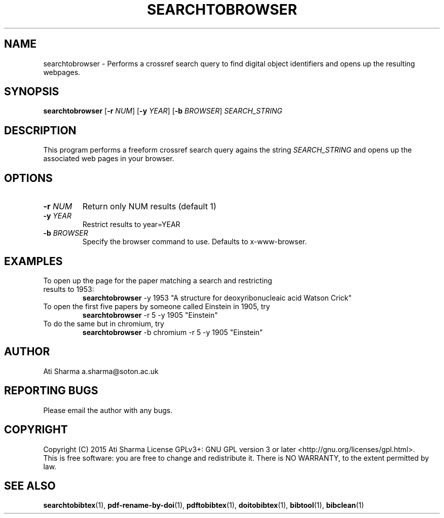 .ig
Copyright (C) 2015 Ati Sharma

Permission is granted to make and distribute verbatim copies of
this manual provided the copyright notice and this permission notice
are preserved on all copies.

Permission is granted to copy and distribute modified versions of this
manual under the conditions for verbatim copying, provided that the
entire resulting derived work is distributed under the terms of a
permission notice identical to this one.

Permission is granted to copy and distribute translations of this
manual into another language, under the above conditions for modified
versions, except that this permission notice may be included in
translations approved by the Free Software Foundation instead of in
the original English.
..
.
.TH SEARCHTOBROWSER 1 "April 16, 2015" "version 0.2" "USER COMMANDS"
.SH NAME
searchtobrowser \- Performs a crossref search query to find digital object identifiers and opens up the resulting webpages.
.SH SYNOPSIS
.B searchtobrowser
[\fB-r\fR \fINUM\fR] [\fB-y\fR \fIYEAR\fR] [\fB-b\fR \fIBROWSER\fR] \fISEARCH_STRING\fR
.SH DESCRIPTION
This program performs a freeform crossref search query agains the string \fISEARCH_STRING\fR and opens up the associated web pages in your browser.
.\" To understand the implementation, see for example http://labs.crossref.org/resolving-citations-we-dont-need-no-stinkin-parser/
.SH OPTIONS
.TP
\fB-r\fR \fINUM\fR
Return only NUM results (default 1)
.TP
\fB-y\fR \fIYEAR\fR
Restrict results to year=YEAR
.TP
\fB-b\fR \fIBROWSER\fR
Specify the browser command to use. Defaults to x-www-browser.
.SH EXAMPLES
.TP
To open up the page for the paper matching a search and restricting results to 1953:
.B searchtobrowser
-y 1953 "A structure for deoxyribonucleaic acid Watson Crick"
.PP
.TP
To open the first five papers by someone called Einstein in 1905, try
.B
searchtobrowser
-r 5 -y 1905 "Einstein"
.TP
To do the same but in chromium, try
.B
searchtobrowser
-b chromium -r 5 -y 1905 "Einstein"
.PP
.SH AUTHOR
Ati Sharma
a.sharma@soton.ac.uk
.SH "REPORTING BUGS"
Please email the author with any bugs.
.SH COPYRIGHT
Copyright (C) 2015 Ati Sharma
License GPLv3+: GNU GPL version 3 or later <http://gnu.org/licenses/gpl.html>.
.br
This is free software: you are free to change and redistribute it.
There is NO WARRANTY, to the extent permitted by law.
.SH "SEE ALSO"
.BR searchtobibtex (1),
.BR pdf-rename-by-doi (1),
.BR pdftobibtex (1),
.BR doitobibtex (1),
.BR bibtool (1),
.BR bibclean (1)

